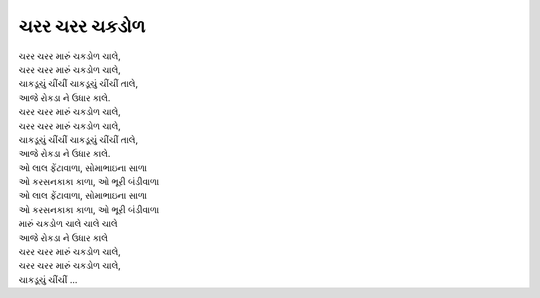 ચરર ચરર ચકડોળ
---------------

| ચરર ચરર મારું ચકડોળ ચાલે,
| ચરર ચરર મારું ચકડોળ ચાલે,
| ચાકડૂચું ચીંચીં ચાકડૂચું ચીંચીં તાલે,
| આજે રોકડા ને ઉધાર કાલે.

| ચરર ચરર મારું ચકડોળ ચાલે,
| ચરર ચરર મારું ચકડોળ ચાલે,
| ચાકડૂચું ચીંચીં ચાકડૂચું ચીંચીં તાલે,
| આજે રોકડા ને ઉધાર કાલે.

| ઓ લાલ ફેંટાવાળા, સોમાભાઇના સાળા
| ઓ કરસનકાકા કાળા, ઓ ભૂરી બંડીવાળા
| ઓ લાલ ફેંટાવાળા, સોમાભાઇના સાળા
| ઓ કરસનકાકા કાળા, ઓ ભૂરી બંડીવાળા

| મારું ચકડોળ ચાલે ચાલે ચાલે
| આજે રોકડા ને ઉધાર કાલે
| ચરર ચરર મારું ચકડોળ ચાલે,
| ચરર ચરર મારું ચકડોળ ચાલે,
| ચાકડૂચું ચીંચીં ...
